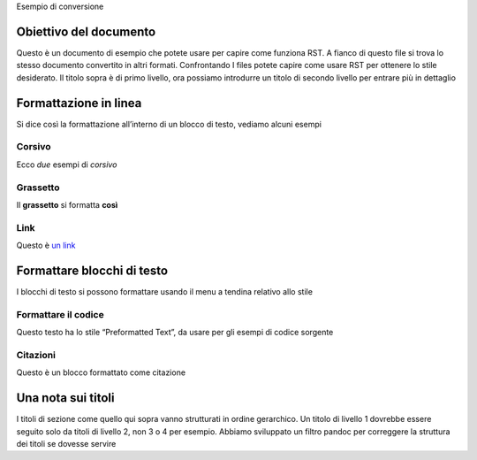 Esempio di conversione

Obiettivo del documento
=======================

Questo è un documento di esempio che potete usare per capire come
funziona RST. A fianco di questo file si trova lo stesso documento
convertito in altri formati. Confrontando I files potete capire come
usare RST per ottenere lo stile desiderato. Il titolo sopra è di primo
livello, ora possiamo introdurre un titolo di secondo livello per
entrare più in dettaglio

Formattazione in linea
======================

Si dice così la formattazione all’interno di un blocco di testo, vediamo
alcuni esempi

Corsivo
-------

Ecco *due* esempi di *corsivo*

Grassetto
---------

Il **grassetto** si formatta **così**

Link
----

Questo è `un link <http://docs.italia.it/>`__

Formattare blocchi di testo
===========================

I blocchi di testo si possono formattare usando il menu a tendina
relativo allo stile

Formattare il codice
--------------------

Questo testo ha lo stile “Preformatted Text”, da usare per gli esempi di
codice sorgente

Citazioni
---------

Questo è un blocco formattato come citazione

Una nota sui titoli
===================

I titoli di sezione come quello qui sopra vanno strutturati in ordine
gerarchico. Un titolo di livello 1 dovrebbe essere seguito solo da
titoli di livello 2, non 3 o 4 per esempio. Abbiamo sviluppato un filtro
pandoc per correggere la struttura dei titoli se dovesse servire
